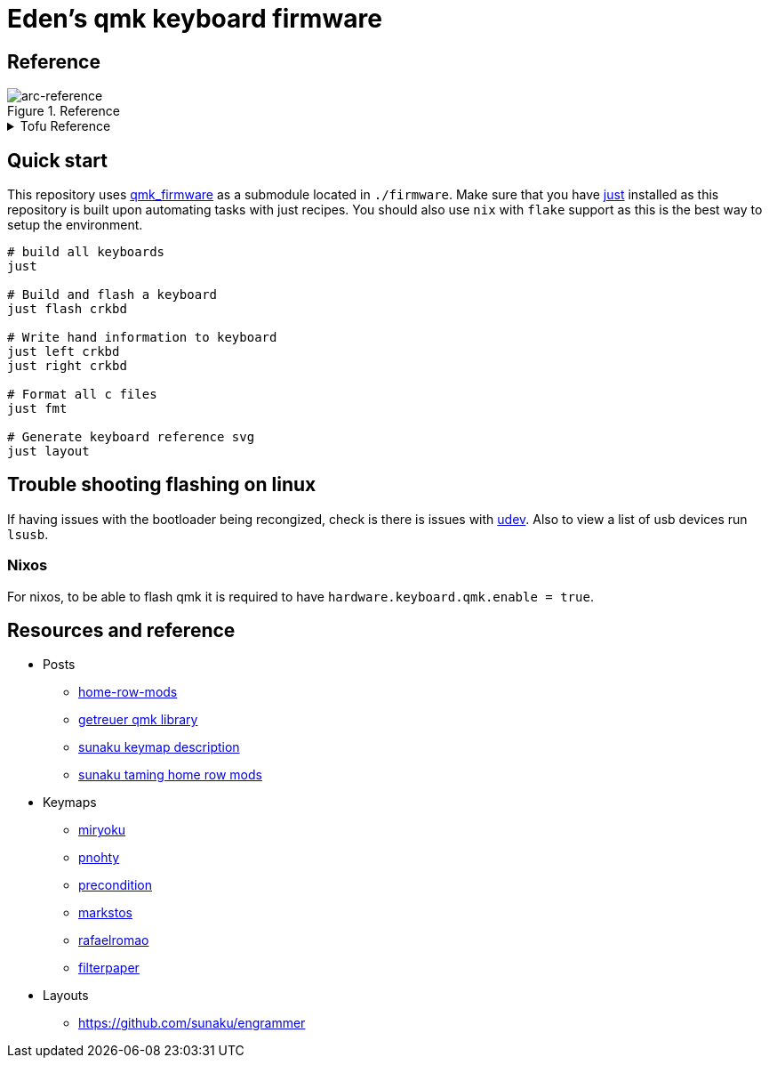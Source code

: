 = Eden's qmk keyboard firmware

== Reference

.Reference
image::./resources/arc-layout.svg[arc-reference]

.Tofu Reference
[%collapsible]
====
image::./resources/tofu-layout.svg[tofu-reference]
====

== Quick start

This repository uses https://github.com/qmk/qmk_firmware[qmk_firmware] as a submodule located in `./firmware`. Make sure
that you have https://github.com/casy/just[just] installed as this repository is built upon automating tasks with just
recipes. You should also use `nix` with `flake` support as this is the best way to setup the environment.

[source,bash]
----
# build all keyboards
just

# Build and flash a keyboard
just flash crkbd

# Write hand information to keyboard
just left crkbd
just right crkbd

# Format all c files
just fmt

# Generate keyboard reference svg
just layout
----


== Trouble shooting flashing on linux

If having issues with the bootloader being recongized, check is there is issues with
https://docs.qmk.fm/#/faq_build?id=can39t-program-on-linux[udev]. Also to view a list of usb devices run `lsusb`.

=== Nixos

For nixos, to be able to flash qmk it is required to have `hardware.keyboard.qmk.enable = true`.

== Resources and reference

* Posts
** https://precondition.github.io/home-row-mods[home-row-mods]
** https://getreuer.info/posts/keyboards/index.html[getreuer qmk library]
** https://sunaku.github.io/ergohaven-remnant-keyboard.html[sunaku keymap description]
** https://sunaku.github.io/home-row-mods.html[sunaku taming home row mods]

* Keymaps
** https://github.com/manna-harbour/miryoku[miryoku]
** https://github.com/rayduck/pnohty/tree/master[pnohty]
** https://github.com/precondition/dactyl-manuform-keymap[precondition]
** https://github.com/markstos/qmk_firmware/blob/markstos/keyboards/crkbd/keymaps/markstos/README.md[markstos]
** https://github.com/rafaelromao/keyboards[rafaelromao]
** https://github.com/filterpaper/qmk_userspace[filterpaper]

* Layouts
** https://github.com/sunaku/engrammer
